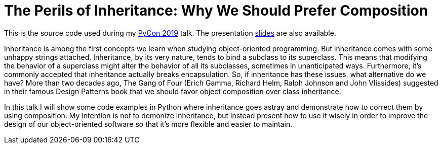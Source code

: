 = The Perils of Inheritance: Why We Should Prefer Composition

This is the source code used during my https://us.pycon.org/2019/[PyCon 2019] talk. The presentation https://docs.google.com/presentation/d/e/2PACX-1vRNv4rLHUdM03wPOfe8GuqZQWjrVKfaDtULV2K_qVa4oHkR4WPfjsYaQy22sCuZcoAO26WToGcI7HME/pub?start=false&loop=false&delayms=3000[slides] are also available.

Inheritance is among the first concepts we learn when studying object-oriented programming. But inheritance comes with some unhappy strings attached. Inheritance, by its very nature, tends to bind a subclass to its superclass. This means that modifying the behavior of a superclass might alter the behavior of all its subclasses, sometimes in unanticipated ways. Furthermore, it’s commonly accepted that inheritance actually breaks encapsulation. So, if inheritance has these issues, what alternative do we have? More than two decades ago, The Gang of Four (Erich Gamma, Richard Helm, Ralph Johnson and John Vlissides) suggested in their famous Design Patterns book that we should favor object composition over class inheritance.

In this talk I will show some code examples in Python where inheritance goes astray and demonstrate how to correct them by using composition. My intention is not to demonize inheritance, but instead present how to use it wisely in order to improve the design of our object-oriented software so that it’s more flexible and easier to maintain.
